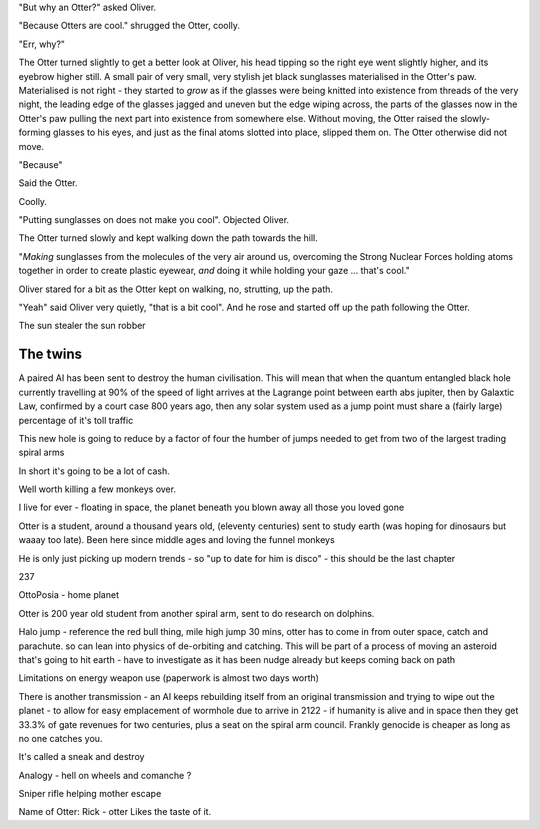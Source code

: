 "But why an Otter?" asked Oliver.

"Because Otters are cool."  shrugged the Otter, coolly.

"Err, why?"

The Otter turned slightly to get a better look at Oliver, his head
tipping so the right eye went slightly higher, and its eyebrow higher
still.  A small pair of very small, very stylish jet black sunglasses
materialised in the Otter's paw.  Materialised is not right - they
started to *grow* as if the glasses were being knitted into existence
from threads of the very night, the leading edge of the glasses jagged
and uneven but the edge wiping across, the parts of the glasses now in
the Otter's paw pulling the next part into existence from somewhere
else.  Without moving, the Otter raised the slowly-forming
glasses to his eyes, and just as the final atoms slotted into place,
slipped them on.  The Otter otherwise did not move.

"Because"

Said the Otter.

Coolly.

"Putting sunglasses on does not make you cool". Objected Oliver.

The Otter turned slowly and kept walking down the path towards the
hill.

"*Making* sunglasses from the molecules of the very air around us,
overcoming the Strong Nuclear Forces holding atoms together in order
to create plastic eyewear, *and* doing it while holding your gaze
... that's cool."

Oliver stared for a bit as the Otter kept on walking, no, strutting,
up the path.

"Yeah" said Oliver very quietly, "that is a bit cool".  And he rose
and started off up the path following the Otter.




The sun stealer
the sun robber


The twins 
---------------
A paired AI has been sent to destroy the human civilisation. This will mean that when the quantum entangled black hole currently travelling at 90% of the speed of light arrives at the Lagrange point between earth abs jupiter, then by Galaxtic Law, confirmed by a court case 800 years ago, then any solar system used as a jump point must share a (fairly large) percentage of it's toll traffic 

This new hole is going to reduce by a factor of four the humber of jumps needed to get from two of the largest trading spiral arms 

In short it's going to be a lot of cash. 

Well worth killing a few monkeys over. 



I live for ever - floating in space, the planet beneath you blown away
all those you loved gone


Otter is a student, around a thousand years old, (eleventy centuries) sent to study earth (was hoping for dinosaurs but waaay too late).  Been here since middle ages and loving the funnel monkeys

He is only just picking up modern trends - so "up to date for him is disco" - this should be the last chapter

237 

OttoPosia - home planet 


Otter is 200 year old student from another spiral arm, sent to do research on dolphins. 


Halo jump - reference the red bull thing, mile high jump 30 mins, otter has to come in from outer space, catch and parachute. so can lean into physics of de-orbiting and catching.  This will be part of a process of moving an asteroid that's going to hit earth - have to investigate as it has been nudge already but keeps coming back on path 

Limitations on energy weapon use (paperwork is almost two days worth)


There is another transmission - an AI keeps rebuilding itself from an original transmission and trying to wipe out the planet - to allow for easy emplacement of wormhole due to arrive in 2122  - if humanity is alive and in space then they get 33.3% of gate revenues for two centuries, plus a seat on the spiral arm council.  Frankly genocide is cheaper as long as no one catches you.  

It's called a sneak and destroy 








Analogy - hell on wheels and comanche ? 




Sniper rifle helping mother escape

Name of Otter: Rick - otter
Likes the taste of it.







